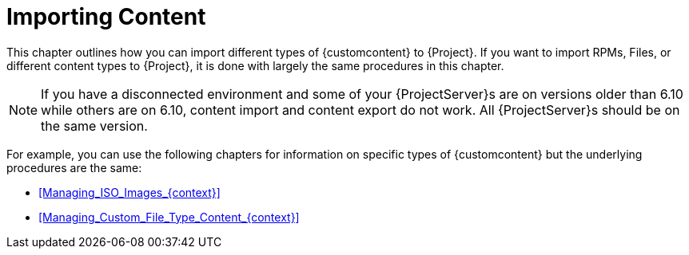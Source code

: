 [id="Importing_Content_{context}"]
= Importing Content

This chapter outlines how you can import different types of {customcontent} to {Project}.
ifndef::orcharhino[]
If you want to import RPMs, Files, or different content types to {Project}, it is done with largely the same procedures in this chapter.
endif::[]
ifdef::orcharhino[]
If you want to import RPM or DEB packages, Files, or Puppet Modules to {Project}, it is done with largely the same procedures in this chapter.
endif::[]

NOTE: If you have a disconnected environment and some of your {ProjectServer}s are on versions older than 6.10 while others are on 6.10, content import and content export do not work.
All {ProjectServer}s should be on the same version.

For example, you can use the following chapters for information on specific types of {customcontent} but the underlying procedures are the same:

* xref:Managing_ISO_Images_{context}[]
* xref:Managing_Custom_File_Type_Content_{context}[]
